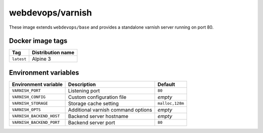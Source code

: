 =================
webdevops/varnish
=================

These image extends ``webdevops/base`` and provides a standalone varnish server running on port 80.


Docker image tags
-----------------

====================== ==========================
Tag                    Distribution name
====================== ==========================
``latest``             Alpine 3
====================== ==========================


Environment variables
---------------------

========================= ==================================== =============
Environment variable      Description                          Default
========================= ==================================== =============
``VARNISH_PORT``          Listening port                       ``80``
``VARNISH_CONFIG``        Custom configuration file            `empty`
``VARNISH_STORAGE``       Storage cache setting                ``malloc,128m``
``VARNISH_OPTS``          Additional varnish command options   `empty`
``VARNISH_BACKEND_HOST``  Backend server hostname              `empty`
``VARNISH_BACKEND_PORT``  Backend server port                  ``80``
========================= ==================================== =============
